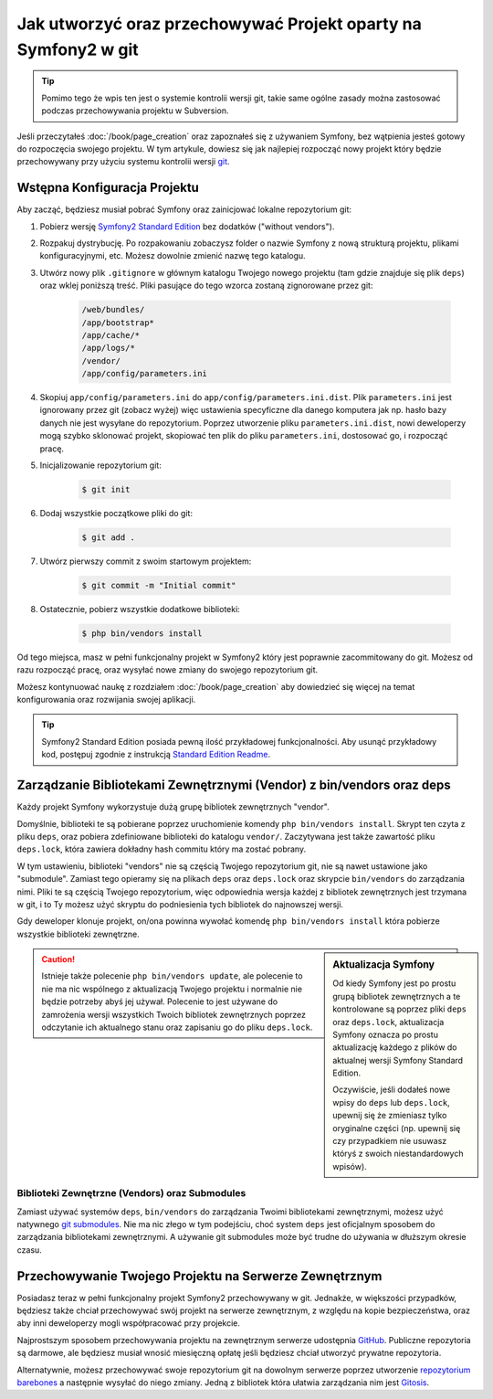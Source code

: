 Jak utworzyć oraz przechowywać Projekt oparty na Symfony2 w git
===============================================================

.. tip::

    Pomimo tego że wpis ten jest o systemie kontrolii wersji git, takie same
    ogólne zasady można zastosować podczas przechowywania projektu w Subversion.

Jeśli przeczytałeś :doc:`/book/page_creation` oraz zapoznałeś się z używaniem Symfony,
bez wątpienia jesteś gotowy do rozpoczęcia swojego projektu. W tym artykule, dowiesz
się jak najlepiej rozpocząć nowy projekt który będzie przechowywany przy użyciu
systemu kontrolii wersji `git`_.

Wstępna Konfiguracja Projektu
-----------------------------

Aby zacząć, będziesz musiał pobrać Symfony oraz zainicjować lokalne repozytorium git:

1. Pobierz wersję `Symfony2 Standard Edition`_ bez dodatków ("without vendors").

2. Rozpakuj dystrybucję. Po rozpakowaniu zobaczysz folder o nazwie Symfony z 
   nową strukturą projektu, plikami konfiguracyjnymi, etc. Możesz dowolnie zmienić
   nazwę tego katalogu.

3. Utwórz nowy plik ``.gitignore`` w głównym katalogu Twojego nowego projektu (tam gdzie
   znajduje się plik ``deps``) oraz wklej poniższą treść. Pliki pasujące do tego wzorca
   zostaną zignorowane przez git:

    .. code-block:: text

        /web/bundles/
        /app/bootstrap*
        /app/cache/*
        /app/logs/*
        /vendor/  
        /app/config/parameters.ini

4. Skopiuj ``app/config/parameters.ini`` do ``app/config/parameters.ini.dist``.
   Plik ``parameters.ini`` jest ignorowany przez git (zobacz wyżej) więc ustawienia
   specyficzne dla danego komputera jak np. hasło bazy danych nie jest wysyłane do
   repozytorium. Poprzez utworzenie pliku ``parameters.ini.dist``, nowi deweloperzy mogą
   szybko sklonować projekt, skopiować ten plik do pliku ``parameters.ini``, dostosować go,
   i rozpocząć pracę.

5. Inicjalizowanie repozytorium git:

    .. code-block:: bash
    
        $ git init

6. Dodaj wszystkie początkowe pliki do git:

    .. code-block:: bash
    
        $ git add .

7. Utwórz pierwszy commit z swoim startowym projektem:

    .. code-block:: bash
    
        $ git commit -m "Initial commit"

8. Ostatecznie, pobierz wszystkie dodatkowe biblioteki:

    .. code-block:: bash
    
        $ php bin/vendors install

Od tego miejsca, masz w pełni funkcjonalny projekt w Symfony2 który jest
poprawnie zacommitowany do git. Możesz od razu rozpocząć pracę, oraz wysyłać
nowe zmiany do swojego repozytorium git.

Możesz kontynuować naukę z rozdziałem :doc:`/book/page_creation` aby dowiedzieć
się więcej na temat konfigurowania oraz rozwijania swojej aplikacji.

.. tip::

    Symfony2 Standard Edition posiada pewną ilość przykładowej funkcjonalności.
    Aby usunąć przykładowy kod, postępuj zgodnie z instrukcją `Standard Edition Readme`_.

.. _cookbook-managing-vendor-libraries:

Zarządzanie Bibliotekami Zewnętrznymi (Vendor) z bin/vendors oraz deps
----------------------------------------------------------------------

Każdy projekt Symfony wykorzystuje dużą grupę bibliotek zewnętrznych "vendor".

Domyślnie, biblioteki te są pobierane poprzez uruchomienie komendy ``php bin/vendors install``.
Skrypt ten czyta z pliku ``deps``, oraz pobiera zdefiniowane biblioteki do katalogu ``vendor/``.
Zaczytywana jest także zawartość pliku ``deps.lock``, która zawiera dokładny hash commitu
który ma zostać pobrany.

W tym ustawieniu, biblioteki "vendors" nie są częścią Twojego repozytorium git,
nie są nawet ustawione jako "submodule". Zamiast tego opieramy się na plikach ``deps``
oraz ``deps.lock`` oraz skrypcie ``bin/vendors`` do zarządzania nimi.
Pliki te są częścią Twojego repozytorium, więc odpowiednia wersja każdej z bibliotek
zewnętrznych jest trzymana w git, i to Ty możesz użyć skryptu do podniesienia tych
bibliotek do najnowszej wersji.

Gdy deweloper klonuje projekt, on/ona powinna wywołać komendę ``php bin/vendors install``
która pobierze wszystkie biblioteki zewnętrzne.

.. sidebar:: Aktualizacja Symfony

    Od kiedy Symfony jest po prostu grupą bibliotek zewnętrznych a te kontrolowane są
    poprzez pliki ``deps`` oraz ``deps.lock``, aktualizacja Symfony oznacza po prostu
    aktualizację każdego z plików do aktualnej wersji Symfony Standard Edition.

    Oczywiście, jeśli dodałeś nowe wpisy do ``deps`` lub ``deps.lock``, upewnij się
    że zmieniasz tylko oryginalne części (np. upewnij się czy przypadkiem nie usuwasz
    któryś z swoich niestandardowych wpisów).

.. caution::

    Istnieje także polecenie ``php bin/vendors update``, ale polecenie to nie ma nic
    wspólnego z aktualizacją Twojego projektu i normalnie nie będzie potrzeby abyś
    jej używał. Polecenie to jest używane do zamrożenia wersji wszystkich Twoich
    bibliotek zewnętrznych poprzez odczytanie ich aktualnego stanu oraz zapisaniu go do
    pliku ``deps.lock``.

Biblioteki Zewnętrzne (Vendors) oraz Submodules
~~~~~~~~~~~~~~~~~~~~~~~~~~~~~~~~~~~~~~~~~~~~~~~

Zamiast używać systemów ``deps``, ``bin/vendors`` do zarządzania Twoimi bibliotekami
zewnętrznymi, możesz użyć natywnego `git submodules`_. Nie ma nic złego w tym podejściu,
choć system ``deps`` jest oficjalnym sposobem do zarządzania bibliotekami zewnętrznymi.
A używanie git submodules może być trudne do używania w dłuższym okresie czasu.

Przechowywanie Twojego Projektu na Serwerze Zewnętrznym
-------------------------------------------------------

Posiadasz teraz w pełni funkcjonalny projekt Symfony2 przechowywany w git.
Jednakże, w większości przypadków, będziesz także chciał przechowywać swój projekt na
serwerze zewnętrznym, z względu na kopie bezpieczeństwa, oraz aby inni deweloperzy mogli
współpracować przy projekcie.

Najprostszym sposobem przechowywania projektu na zewnętrznym serwerze udostępnia `GitHub`_.
Publiczne repozytoria są darmowe, ale będziesz musiał wnosić miesięczną opłatę jeśli
będziesz chciał utworzyć prywatne repozytoria.

Alternatywnie, możesz przechowywać swoje repozytorium git na dowolnym serwerze poprzez utworzenie
`repozytorium barebones`_ a następnie wysyłać do niego zmiany. Jedną z bibliotek która ułatwia
zarządzania nim jest `Gitosis`_.

.. _`git`: http://git-scm.com/
.. _`Symfony2 Standard Edition`: http://symfony.com/download
.. _`Standard Edition Readme`: https://github.com/symfony/symfony-standard/blob/master/README.md
.. _`git submodules`: http://book.git-scm.com/5_submodules.html
.. _`GitHub`: https://github.com/
.. _`repozytorium barebones`: http://progit.org/book/ch4-4.html
.. _`Gitosis`: https://github.com/res0nat0r/gitosis
